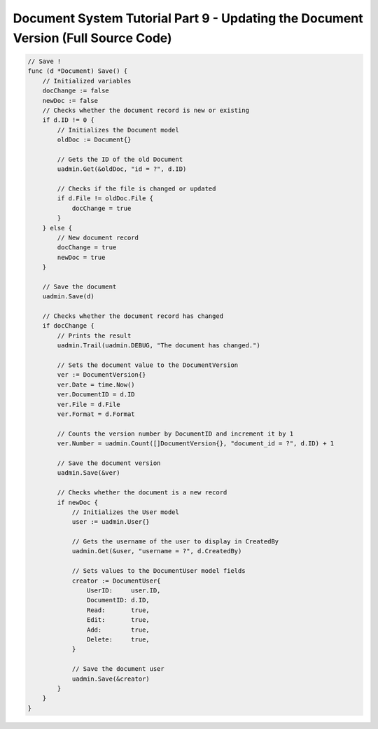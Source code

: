 Document System Tutorial Part 9 - Updating the Document Version (Full Source Code)
==================================================================================

.. code-block:: go

    // Save !
    func (d *Document) Save() {
        // Initialized variables
        docChange := false
        newDoc := false
        // Checks whether the document record is new or existing
        if d.ID != 0 {
            // Initializes the Document model
            oldDoc := Document{}

            // Gets the ID of the old Document
            uadmin.Get(&oldDoc, "id = ?", d.ID)

            // Checks if the file is changed or updated
            if d.File != oldDoc.File {
                docChange = true
            }
        } else {
            // New document record
            docChange = true
            newDoc = true
        }

        // Save the document
        uadmin.Save(d)

        // Checks whether the document record has changed
        if docChange {
            // Prints the result
            uadmin.Trail(uadmin.DEBUG, "The document has changed.")

            // Sets the document value to the DocumentVersion
            ver := DocumentVersion{}
            ver.Date = time.Now()
            ver.DocumentID = d.ID
            ver.File = d.File
            ver.Format = d.Format

            // Counts the version number by DocumentID and increment it by 1
            ver.Number = uadmin.Count([]DocumentVersion{}, "document_id = ?", d.ID) + 1

            // Save the document version
            uadmin.Save(&ver)

            // Checks whether the document is a new record
            if newDoc {
                // Initializes the User model
                user := uadmin.User{}

                // Gets the username of the user to display in CreatedBy
                uadmin.Get(&user, "username = ?", d.CreatedBy)

                // Sets values to the DocumentUser model fields
                creator := DocumentUser{
                    UserID:     user.ID,
                    DocumentID: d.ID,
                    Read:       true,
                    Edit:       true,
                    Add:        true,
                    Delete:     true,
                }

                // Save the document user
                uadmin.Save(&creator)
            }
        }
    }
